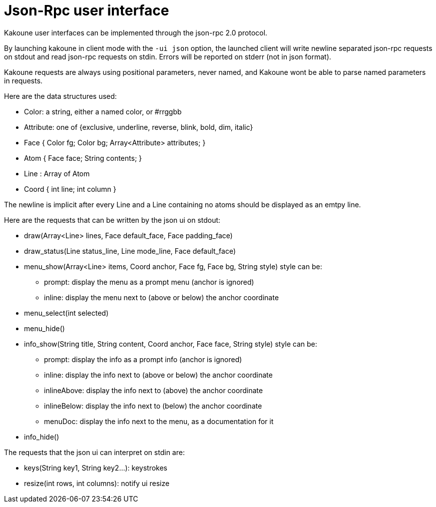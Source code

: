 Json-Rpc user interface
=======================

Kakoune user interfaces can be implemented through the json-rpc 2.0 protocol.

By launching kakoune in client mode with the `-ui json` option, the launched
client will write newline separated json-rpc requests on stdout and read
json-rpc requests on stdin.  Errors will be reported on stderr (not in
json format).

Kakoune requests are always using positional parameters, never named, and
Kakoune wont be able to parse named parameters in requests.

Here are the data structures used:

* Color: a string, either a named color, or #rrggbb
* Attribute: one of {exclusive, underline, reverse, blink, bold, dim, italic}
* Face { Color fg; Color bg; Array<Attribute> attributes; }
* Atom { Face face; String contents; }
* Line : Array of Atom
* Coord { int line; int column }

The newline is implicit after every Line and a Line containing no atoms
should be displayed as an emtpy line.

Here are the requests that can be written by the json ui on stdout:

* draw(Array<Line> lines, Face default_face, Face padding_face)
* draw_status(Line status_line, Line mode_line,
              Face default_face)
* menu_show(Array<Line> items, Coord anchor, Face fg, Face bg,
            String style)
  style can be:
  - prompt: display the menu as a prompt menu (anchor is ignored)
  - inline: display the menu next to (above or below) the anchor coordinate
* menu_select(int selected)
* menu_hide()
* info_show(String title, String content, Coord anchor, Face face, String style)
  style can be:
  - prompt: display the info as a prompt info (anchor is ignored)
  - inline: display the info next to (above or below) the anchor coordinate
  - inlineAbove: display the info next to (above) the anchor coordinate
  - inlineBelow: display the info next to (below) the anchor coordinate
  - menuDoc: display the info next to the menu, as a documentation for it
* info_hide()

The requests that the json ui can interpret on stdin are:

* keys(String key1, String key2...): keystrokes
* resize(int rows, int columns): notify ui resize
